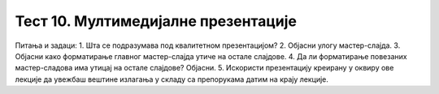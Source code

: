 Тест 10. Мултимедијалне презентације
====================================

Питања и задаци:
1.	Шта се подразумава под квалитетном презентацијом?
2.	Објасни улогу мастер-слајда.
3.	Објасни како форматирање главног мастер-слајда утиче на остале слајдове.
4.	Да ли форматирање повезаних мастер-сладова има утицај на остале слајдове? Објасни. 
5.	Искористи презентацију креирану у оквиру ове лекције да увежбаш вештине излагања у складу са препорукама датим на крају лекције.